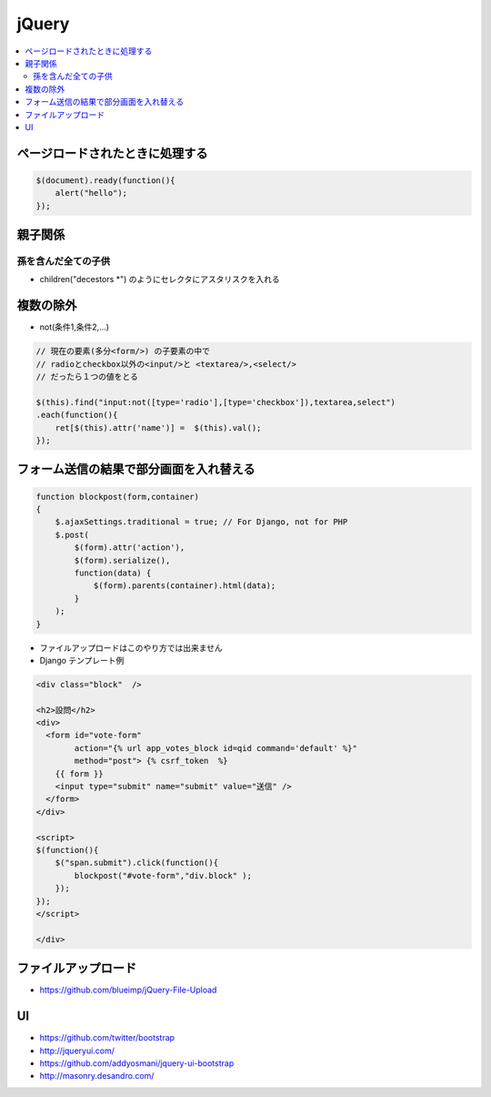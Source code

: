 =============
jQuery
=============

.. contents::
    :local:

ページロードされたときに処理する
===================================

.. code-block:: javascript

    $(document).ready(function(){
        alert("hello");
    });

親子関係
====================

孫を含んだ全ての子供
---------------------------

- children("decestors \*") のようにセレクタにアスタリスクを入れる


複数の除外
===========

- not(条件1,条件2,...)

.. code-block:: javascript

    // 現在の要素(多分<form/>) の子要素の中で
    // radioとcheckbox以外の<input/>と <textarea/>,<select/> 
    // だったら１つの値をとる

    $(this).find("input:not([type='radio'],[type='checkbox']),textarea,select")
    .each(function(){
        ret[$(this).attr('name')] =  $(this).val();
    });


フォーム送信の結果で部分画面を入れ替える
=============================================

.. code-block:: javascript

    function blockpost(form,container)
    {
        $.ajaxSettings.traditional = true; // For Django, not for PHP
        $.post( 
            $(form).attr('action'),
            $(form).serialize(),
            function(data) { 
                $(form).parents(container).html(data);
            }   
        );         
    }

- ファイルアップロードはこのやり方では出来ません
- Django テンプレート例

.. code-block:: html

    <div class="block"  />

    <h2>設問</h2>
    <div>
      <form id="vote-form" 
            action="{% url app_votes_block id=qid command='default' %}"  
            method="post"> {% csrf_token  %}  
        {{ form }}
        <input type="submit" name="submit" value="送信" />            
      </form>
    </div> 

    <script>
    $(function(){
        $("span.submit").click(function(){
            blockpost("#vote-form","div.block" );
        });
    });
    </script> 
    
    </div>

ファイルアップロード
==============================

- https://github.com/blueimp/jQuery-File-Upload 


UI
=====

- https://github.com/twitter/bootstrap
- http://jqueryui.com/
- https://github.com/addyosmani/jquery-ui-bootstrap
- http://masonry.desandro.com/
